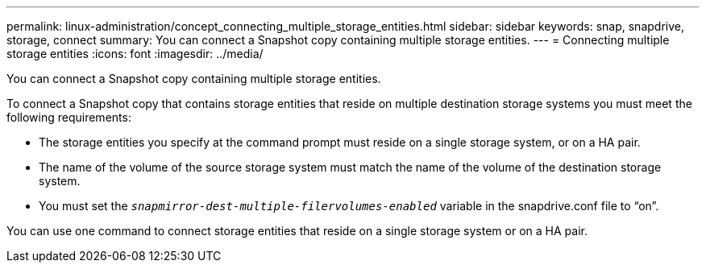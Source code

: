 ---
permalink: linux-administration/concept_connecting_multiple_storage_entities.html
sidebar: sidebar
keywords: snap, snapdrive, storage, connect
summary: You can connect a Snapshot copy containing multiple storage entities.
---
= Connecting multiple storage entities
:icons: font
:imagesdir: ../media/

[.lead]
You can connect a Snapshot copy containing multiple storage entities.

To connect a Snapshot copy that contains storage entities that reside on multiple destination storage systems you must meet the following requirements:

* The storage entities you specify at the command prompt must reside on a single storage system, or on a HA pair.
* The name of the volume of the source storage system must match the name of the volume of the destination storage system.
* You must set the `_snapmirror-dest-multiple-filervolumes-enabled_` variable in the snapdrive.conf file to "`on`".

You can use one command to connect storage entities that reside on a single storage system or on a HA pair.
